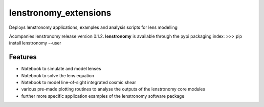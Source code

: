 =============================
lenstronomy_extensions
=============================


Deploys lenstronomy applications, examples and analysis scripts for lens modelling

Acompanies lenstronomy release version 0.1.2. **lenstronomy** is available through the pypi packaging index:
>>> pip install lenstronomy --user


Features
--------

* Notebook to simulate and model lenses
* Notebook to solve the lens equation
* Notebook to model line-of-sight integrated cosmic shear
* various pre-made plotting routines to analyse the outputs of the lenstronomy core modules
* further more specific application examples of the lenstronomy software package

